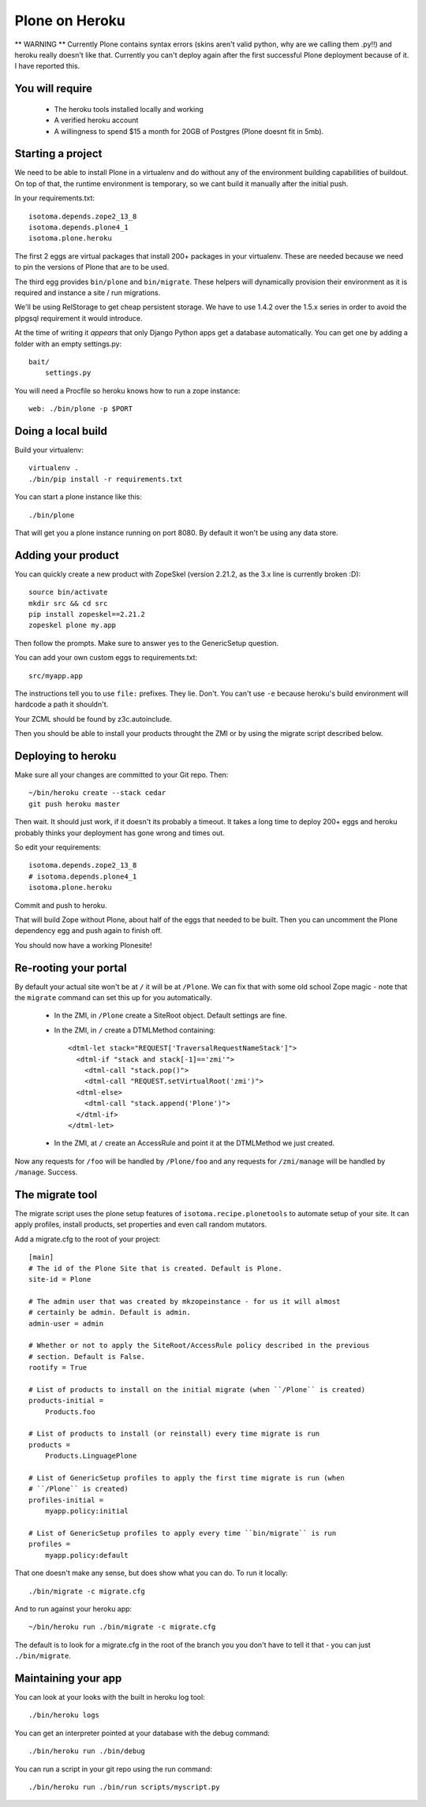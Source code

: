 Plone on Heroku
===============

** WARNING ** Currently Plone contains syntax errors (skins aren't valid
python, why are we calling them .py!!) and heroku really doesn't like that.
Currently you can't deploy again after the first successful Plone
deployment because of it. I have reported this.


You will require
----------------

 * The heroku tools installed locally and working
 * A verified heroku account
 * A willingness to spend $15 a month for 20GB of Postgres (Plone doesnt
   fit in 5mb).


Starting a project
------------------

We need to be able to install Plone in a virtualenv and do without any of the
environment building capabilities of buildout. On top of that, the runtime
environment is temporary, so we cant build it manually after the initial push.

In your requirements.txt::

    isotoma.depends.zope2_13_8
    isotoma.depends.plone4_1
    isotoma.plone.heroku

The first 2 eggs are virtual packages that install 200+ packages in your
virtualenv. These are needed because we need to pin the versions of Plone that
are to be used.

The third egg provides ``bin/plone`` and ``bin/migrate``. These helpers
will dynamically provision their environment as it is required and instance
a site / run migrations.

We'll be using RelStorage to get cheap persistent storage. We have to use 1.4.2
over the 1.5.x series in order to avoid the plpgsql requirement it would
introduce.

At the time of writing it *appears* that only Django Python apps get a database
automatically. You can get one by adding a folder with an empty settings.py::

    bait/
        settings.py

You will need a Procfile so heroku knows how to run a zope instance::

    web: ./bin/plone -p $PORT


Doing a local build
-------------------

Build your virtualenv::

    virtualenv .
    ./bin/pip install -r requirements.txt

You can start a plone instance like this::

    ./bin/plone

That will get you a plone instance running on port 8080. By default it won't
be using any data store.


Adding your product
-------------------

You can quickly create a new product with ZopeSkel (version 2.21.2, as the 3.x line is currently broken :D)::

    source bin/activate
    mkdir src && cd src
    pip install zopeskel==2.21.2
    zopeskel plone my.app

Then follow the prompts. Make sure to answer yes to the GenericSetup question.

You can add your own custom eggs to requirements.txt::

    src/myapp.app

The instructions tell you to use ``file:`` prefixes. They lie. Don't. You can't
use ``-e`` because heroku's build environment will hardcode a path it shouldn't.

Your ZCML should be found by z3c.autoinclude.

Then you should be able to install your products throught the ZMI or by using the
migrate script described below.


Deploying to heroku
-------------------

Make sure all your changes are committed to your Git repo. Then::

    ~/bin/heroku create --stack cedar
    git push heroku master

Then wait. It should just work, if it doesn't its probably a timeout. It takes
a long time to deploy 200+ eggs and heroku probably thinks your deployment has gone
wrong and times out.

So edit your requirements::

    isotoma.depends.zope2_13_8
    # isotoma.depends.plone4_1
    isotoma.plone.heroku

Commit and push to heroku.

That will build Zope without Plone, about half of the eggs that needed to be built.
Then you can uncomment the Plone dependency egg and push again to finish off.

You should now have a working Plonesite!


Re-rooting your portal
----------------------

By default your actual site won't be at ``/`` it will be at ``/Plone``. We can fix
that with some old school Zope magic - note that the ``migrate`` command can set
this up for you automatically.

 * In the ZMI, in ``/Plone`` create a SiteRoot object. Default settings are fine.

 * In the ZMI, in ``/`` create a DTMLMethod containing::

       <dtml-let stack="REQUEST['TraversalRequestNameStack']">
         <dtml-if "stack and stack[-1]=='zmi'">
           <dtml-call "stack.pop()">
           <dtml-call "REQUEST.setVirtualRoot('zmi')">
         <dtml-else>
           <dtml-call "stack.append('Plone')">
         </dtml-if>
       </dtml-let>

 * In the ZMI, at ``/`` create an AccessRule and point it at the DTMLMethod we
   just created.

Now any requests for ``/foo`` will be handled by ``/Plone/foo`` and any requests
for ``/zmi/manage`` will be handled by ``/manage``. Success.


The migrate tool
----------------

The migrate script uses the plone setup features of ``isotoma.recipe.plonetools`` to
automate setup of your site. It can apply profiles, install products, set properties
and even call random mutators.

Add a migrate.cfg to the root of your project::

    [main]
    # The id of the Plone Site that is created. Default is Plone.
    site-id = Plone

    # The admin user that was created by mkzopeinstance - for us it will almost
    # certainly be admin. Default is admin.
    admin-user = admin

    # Whether or not to apply the SiteRoot/AccessRule policy described in the previous
    # section. Default is False.
    rootify = True

    # List of products to install on the initial migrate (when ``/Plone`` is created)
    products-initial =
        Products.foo

    # List of products to install (or reinstall) every time migrate is run
    products =
        Products.LinguagePlone

    # List of GenericSetup profiles to apply the first time migrate is run (when
    # ``/Plone`` is created)
    profiles-initial =
        myapp.policy:initial

    # List of GenericSetup profiles to apply every time ``bin/migrate`` is run
    profiles =
        myapp.policy:default

That one doesn't make any sense, but does show what you can do. To run it locally::

    ./bin/migrate -c migrate.cfg

And to run against your heroku app::

    ~/bin/heroku run ./bin/migrate -c migrate.cfg

The default is to look for a migrate.cfg in the root of the branch you you don't
have to tell it that - you can just ``./bin/migrate``.


Maintaining your app
--------------------

You can look at your looks with the built in heroku log tool::

    ./bin/heroku logs

You can get an interpreter pointed at your database with the debug command::

    ./bin/heroku run ./bin/debug

You can run a script in your git repo using the run command::

    ./bin/heroku run ./bin/run scripts/myscript.py

